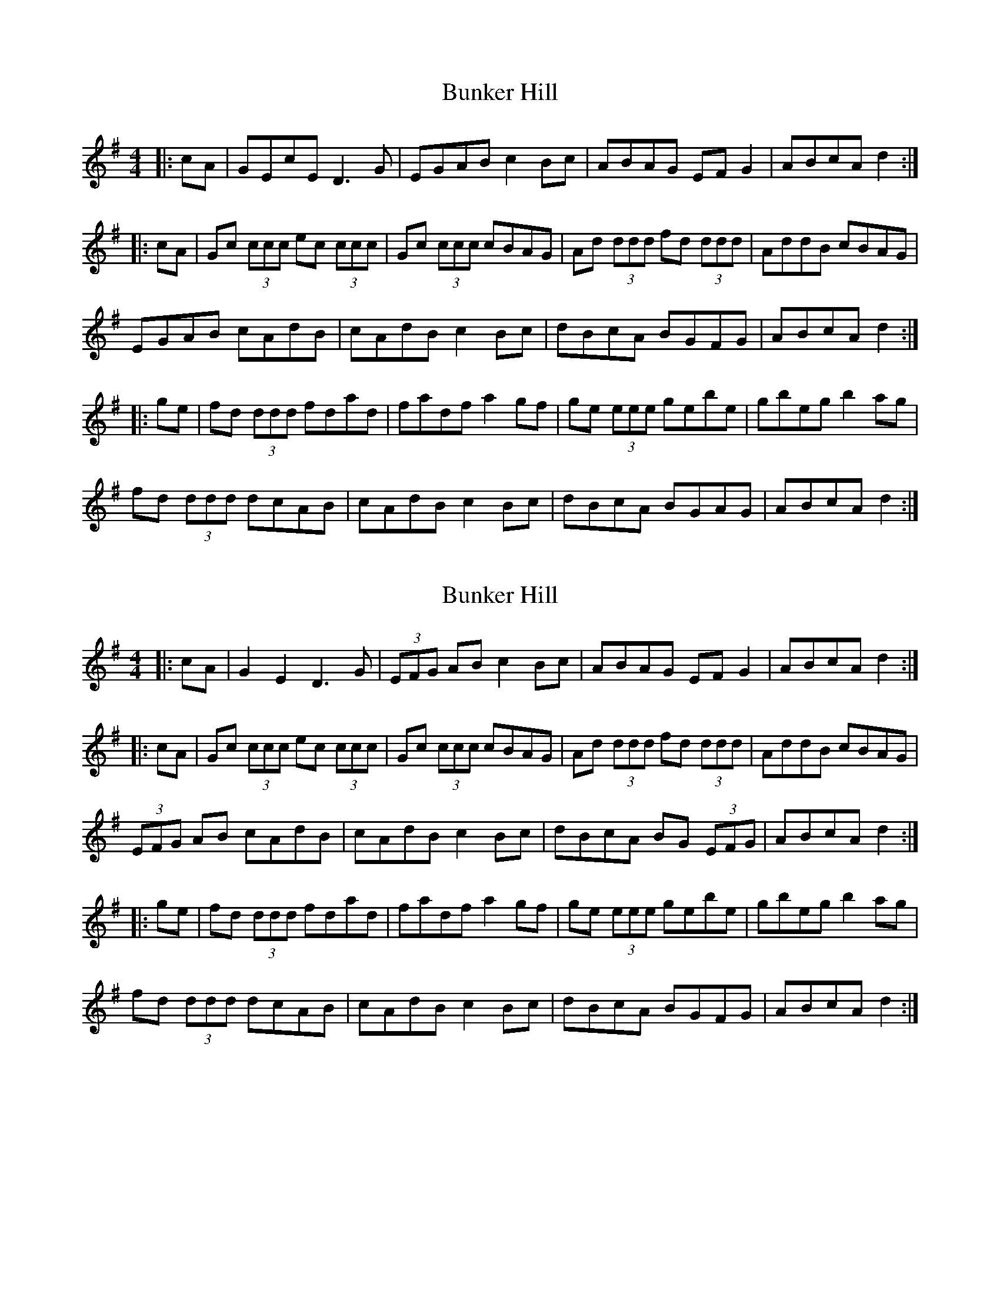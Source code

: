 X: 7
T: Bunker Hill
R: reel
M: 4/4
L: 1/8
K: Dmix
|:cA|GEcE D3G|EGAB c2Bc|ABAG EFG2|ABcA d2:|
|:cA|Gc (3ccc ec (3ccc|Gc (3ccc cBAG|Ad (3ddd fd (3ddd|AddB cBAG|
EGAB cAdB|cAdB c2 Bc|dBcA BGFG|ABcA d2:|
|:ge|fd (3ddd fdad|fadf a2gf|ge (3eee gebe|gbeg b2ag|
fd (3ddd dcAB|cAdB c2Bc|dBcA BGAG|ABcA d2:|



X: 7
T: Bunker Hill
R: reel
M: 4/4
L: 1/8
K: Dmix
|:cA|G2 E2 D3G |(3EFG AB c2Bc|ABAG EFG2|ABcA d2:|
|:cA|Gc (3ccc ec (3ccc|Gc (3ccc cBAG|Ad (3ddd fd (3ddd|AddB cBAG|
(3EFG AB cAdB|cAdB c2 Bc|dBcA BG (3EFG|ABcA d2:|
|:ge|fd (3ddd fdad|fadf a2gf|ge (3eee gebe|gbeg b2ag|
fd (3ddd dcAB|cAdB c2Bc|dBcA BGFG|ABcA d2:|